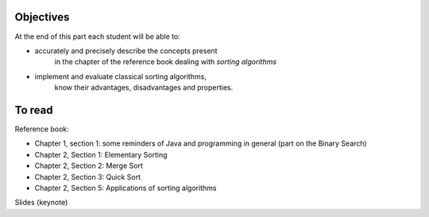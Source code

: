.. _intro2:

Objectives
===========

At the end of this part each student will be able to:

* accurately and precisely describe the concepts present
   in the chapter of the reference book dealing with *sorting algorithms*
* implement and evaluate classical sorting algorithms,
   know their advantages, disadvantages and properties.
   
To read
=======================================

Reference book:

* Chapter 1, section 1: some reminders of Java and programming in general (part on the Binary Search)
* Chapter 2, Section 1: Elementary Sorting
* Chapter 2, Section 2: Merge Sort
* Chapter 2, Section 3: Quick Sort
* Chapter 2, Section 5: Applications of sorting algorithms

Slides (keynote)

.. * `Introduction <https://www.icloud.com/keynote/0bRuyaeN9Z63bppq_yWw_RD1Q#part2-intro>`_ 
.. * `Feedback part A <https://www.icloud.com/keynote/0dFFN4hYyXJPWF2OoxCz0TpYA#part2-exercises>`_ 
.. * `Restructuration <https://www.icloud.com/keynote/0ApmboQix6cyNZZ7i6xenxUzA#part2-bilan>`_ 


.. raw:: html

  <iframe width="560" height="315" src="https://www.youtube.com/embed/pLL9aypVRmE" frameborder="0" allow="accelerometer; autoplay; encrypted-media; gyroscope; picture-in-picture" allowfullscreen></iframe>

